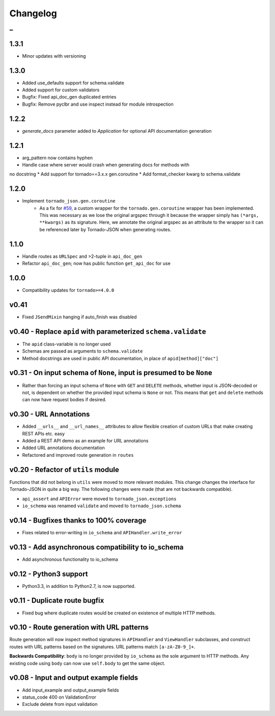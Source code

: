 Changelog
=========

_
---------


1.3.1
~~~~~

* Minor updates with versioning


1.3.0
~~~~~

* Added use_defaults support for schema.validate
* Added support for custom validators
* Bugfix: Fixed api_doc_gen duplicated entries
* Bugfix: Remove pyclbr and use inspect instead for module introspection


1.2.2
~~~~~

* `generate_docs` parameter added to `Application` for optional API documentation generation


1.2.1
~~~~~

* arg_pattern now contains hyphen
* Handle case where server would crash when generating docs for methods with
no docstring
* Add support for tornado==3.x.x gen.coroutine
* Add format_checker kwarg to schema.validate


1.2.0
~~~~~

* Implement ``tornado_json.gen.coroutine``
    * As a fix for `#59 <https://github.com/hfaran/Tornado-JSON/issues/59>`_, a custom wrapper for the ``tornado.gen.coroutine`` wrapper has been implemented. This was necessary as we lose the original argspec through it because the wrapper simply has ``(*args, **kwargs)`` as its signature. Here, we annotate the original argspec as an attribute to the wrapper so it can be referenced later by Tornado-JSON when generating routes.


1.1.0
~~~~~

* Handle routes as ``URLSpec`` and >2-tuple in ``api_doc_gen``
* Refactor ``api_doc_gen``; now has public function ``get_api_doc`` for use


1.0.0
~~~~~

* Compatibility updates for ``tornado>=4.0.0``


v0.41
~~~~~

* Fixed ``JSendMixin`` hanging if auto_finish was disabled


v0.40 - Replace ``apid`` with parameterized ``schema.validate``
~~~~~~~~~~~~~~~~~~~~~~~~~~~~~~~~~~~~~~~~~~~~~~~~~~~~~~~~~~~~~~~

* The ``apid`` class-variable is no longer used
* Schemas are passed as arguments to ``schema.validate``
* Method docstrings are used in public API documentation, in place of ``apid[method]["doc"]``


v0.31 - On input schema of ``None``, input is presumed to be ``None``
~~~~~~~~~~~~~~~~~~~~~~~~~~~~~~~~~~~~~~~~~~~~~~~~~~~~~~~~~~~~~~~~~~~~~

* Rather than forcing an input schema of ``None`` with ``GET`` and ``DELETE`` methods, whether input is JSON-decoded or not, is dependent on whether the provided input schema is ``None`` or not. This means that ``get`` and ``delete`` methods can now have request bodies if desired.


v0.30 - URL Annotations
~~~~~~~~~~~~~~~~~~~~~~~

* Added ``__urls__`` and ``__url_names__`` attributes to allow flexible creation of custom URLs that make creating REST APIs etc. easy
* Added a REST API demo as an example for URL annotations
* Added URL annotations documentation
* Refactored and improved route generation in ``routes``


v0.20 - Refactor of ``utils`` module
~~~~~~~~~~~~~~~~~~~~~~~~~~~~~~~~~~~~

Functions that did not belong in ``utils`` were moved to more relevant modules. This change changes the interface for Tornado-JSON in quite a big way. The following changes were made (that are not backwards compatible).

* ``api_assert`` and ``APIError`` were moved to ``tornado_json.exceptions``
* ``io_schema`` was renamed ``validate`` and moved to ``tornado_json.schema``


v0.14 - Bugfixes thanks to 100% coverage
~~~~~~~~~~~~~~~~~~~~~~~~~~~~~~~~~~~~~~~~

* Fixes related to error-writing in ``io_schema`` and ``APIHandler.write_error``


v0.13 - Add asynchronous compatibility to io_schema
~~~~~~~~~~~~~~~~~~~~~~~~~~~~~~~~~~~~~~~~~~~~~~~~~~~

* Add asynchronous functionality to io_schema


v0.12 - Python3 support
~~~~~~~~~~~~~~~~~~~~~~~

* Python3.3, in addition to Python2.7, is now supported.


v0.11 - Duplicate route bugfix
~~~~~~~~~~~~~~~~~~~~~~~~~~~~~~

* Fixed bug where duplicate routes would be created on existence of multiple HTTP methods.


v0.10 - Route generation with URL patterns
~~~~~~~~~~~~~~~~~~~~~~~~~~~~~~~~~~~~~~~~~~

Route generation will now inspect method signatures in ``APIHandler`` and ``ViewHandler`` subclasses, and construct routes with URL patterns based on the signatures. URL patterns match ``[a-zA-Z0-9_]+``.

**Backwards Compatibility**: ``body`` is no longer provided by ``io_schema`` as the sole argument to HTTP methods. Any existing code using ``body`` can now use ``self.body`` to get the same object.


v0.08 - Input and output example fields
~~~~~~~~~~~~~~~~~~~~~~~~~~~~~~~~~~~~~~~

* Add input_example and output_example fields
* status_code 400 on ValidationError
* Exclude delete from input validation
